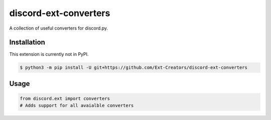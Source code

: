discord-ext-converters
======================

|dependencies| |license|

A collection of useful converters for discord.py.


Installation
------------

This extension is currently not in PyPI.

.. code-block:: sh

    $ python3 -m pip install -U git+https://github.com/Ext-Creators/discord-ext-converters


Usage
-----

.. code-block:: py

    from discord.ext import converters
    # Adds support for all avaialble converters

.. |dependencies| image:: https://img.shields.io/librariesio/github/Ext-Creators/discord-ext-converters.svg
.. |license| image:: https://img.shields.io/github/license/Ext-Creators/discord-ext-converters
